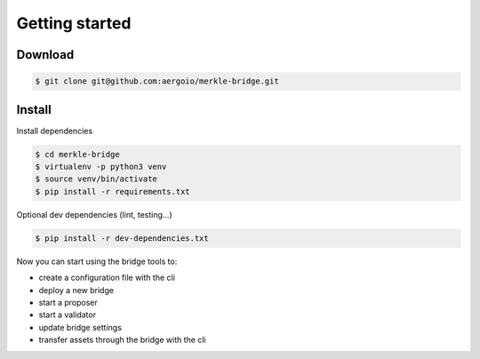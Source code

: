 Getting started
===============

Download
--------
.. code-block:: bash

    $ git clone git@github.com:aergoio/merkle-bridge.git


Install
-------
Install dependencies

.. code-block:: bash

    $ cd merkle-bridge
    $ virtualenv -p python3 venv
    $ source venv/bin/activate
    $ pip install -r requirements.txt


Optional dev dependencies (lint, testing...)

.. code-block:: bash

    $ pip install -r dev-dependencies.txt


Now you can start using the bridge tools to: 

- create a configuration file with the cli

- deploy a new bridge

- start a proposer

- start a validator

- update bridge settings

- transfer assets through the bridge with the cli
